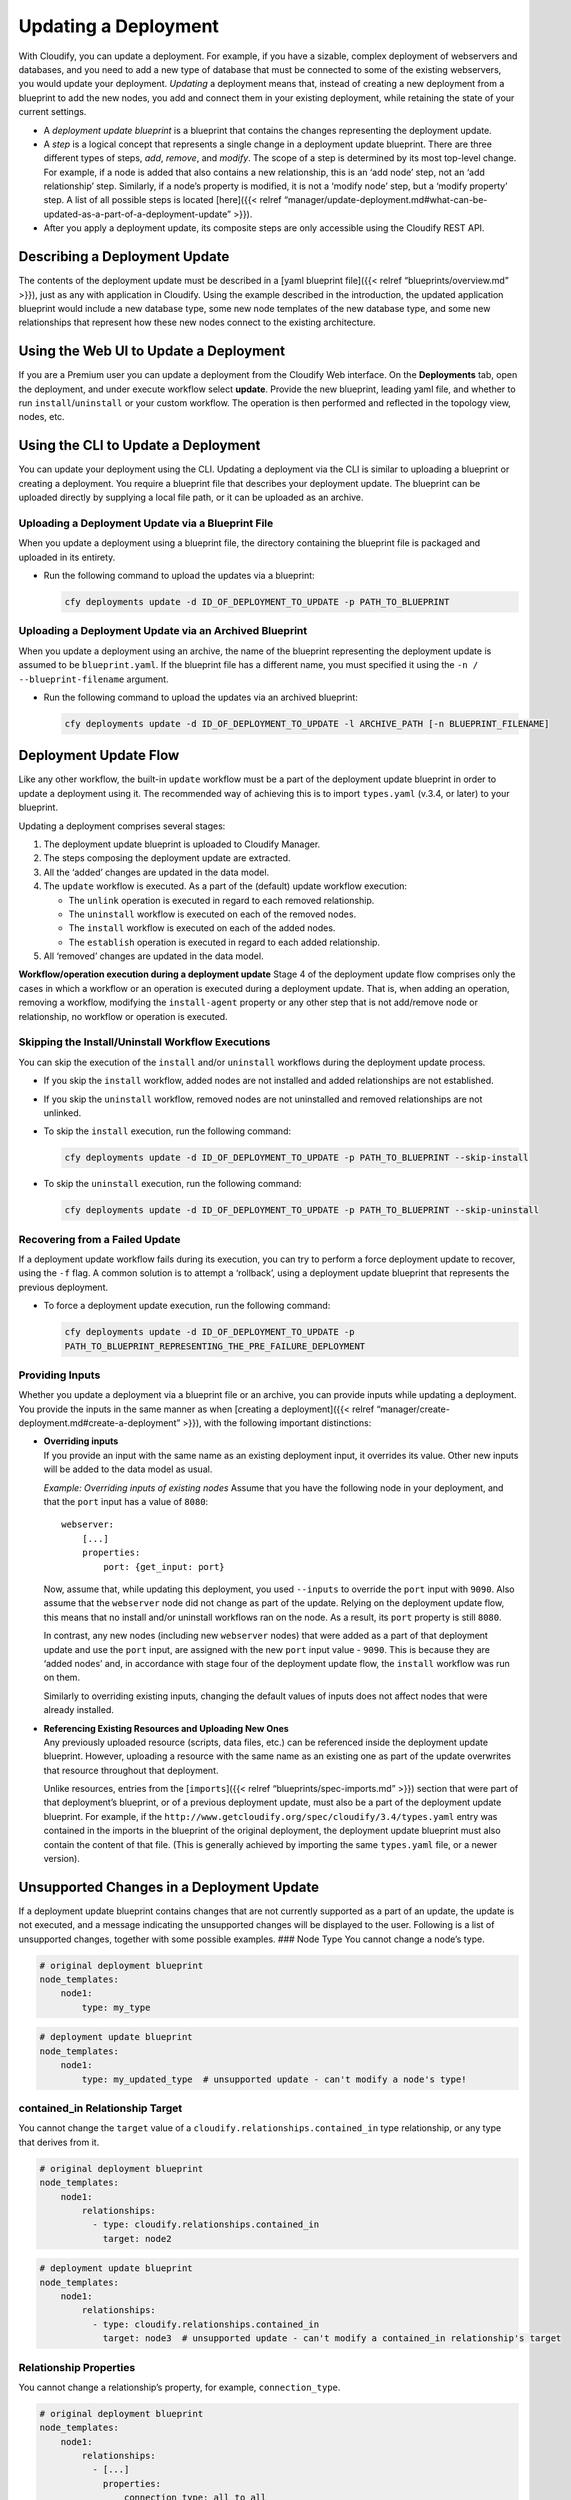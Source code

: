 Updating a Deployment
%%%%%%%%%%%%%%%%%%%%%

With Cloudify, you can update a deployment. For example, if you have a
sizable, complex deployment of webservers and databases, and you need to
add a new type of database that must be connected to some of the
existing webservers, you would update your deployment. *Updating* a
deployment means that, instead of creating a new deployment from a
blueprint to add the new nodes, you add and connect them in your
existing deployment, while retaining the state of your current settings.

-  A *deployment update blueprint* is a blueprint that contains the
   changes representing the deployment update.
-  A *step* is a logical concept that represents a single change in a
   deployment update blueprint.
   There are three different types of steps, *add*, *remove*, and
   *modify*. The scope of a step is determined by its most top-level
   change. For example, if a node is added that also contains a new
   relationship, this is an ‘add node’ step, not an ‘add relationship’
   step. Similarly, if a node’s property is modified, it is not a
   ‘modify node’ step, but a ‘modify property’ step. A list of all
   possible steps is located [here]({{< relref
   “manager/update-deployment.md#what-can-be-updated-as-a-part-of-a-deployment-update”
   >}}).
-  After you apply a deployment update, its composite steps are only
   accessible using the Cloudify REST API.

Describing a Deployment Update
------------------------------

The contents of the deployment update must be described in a [yaml
blueprint file]({{< relref “blueprints/overview.md” >}}), just as any
with application in Cloudify. Using the example described in the
introduction, the updated application blueprint would include a new
database type, some new node templates of the new database type, and
some new relationships that represent how these new nodes connect to the
existing architecture.

Using the Web UI to Update a Deployment
---------------------------------------

If you are a Premium user you can update a deployment from the Cloudify
Web interface. On the **Deployments** tab, open the deployment, and
under execute workflow select **update**. Provide the new blueprint,
leading yaml file, and whether to run ``install``/``uninstall`` or your
custom workflow. The operation is then performed and reflected in the
topology view, nodes, etc.

Using the CLI to Update a Deployment
------------------------------------

You can update your deployment using the CLI. Updating a deployment via
the CLI is similar to uploading a blueprint or creating a deployment.
You require a blueprint file that describes your deployment update. The
blueprint can be uploaded directly by supplying a local file path, or it
can be uploaded as an archive.

Uploading a Deployment Update via a Blueprint File
~~~~~~~~~~~~~~~~~~~~~~~~~~~~~~~~~~~~~~~~~~~~~~~~~~

When you update a deployment using a blueprint file, the directory
containing the blueprint file is packaged and uploaded in its entirety.

-  Run the following command to upload the updates via a blueprint:

   .. code:: shell

       cfy deployments update -d ID_OF_DEPLOYMENT_TO_UPDATE -p PATH_TO_BLUEPRINT

Uploading a Deployment Update via an Archived Blueprint
~~~~~~~~~~~~~~~~~~~~~~~~~~~~~~~~~~~~~~~~~~~~~~~~~~~~~~~

When you update a deployment using an archive, the name of the blueprint
representing the deployment update is assumed to be ``blueprint.yaml``.
If the blueprint file has a different name, you must specified it using
the ``-n / --blueprint-filename`` argument.

-  Run the following command to upload the updates via an archived
   blueprint:

   .. code:: shell

       cfy deployments update -d ID_OF_DEPLOYMENT_TO_UPDATE -l ARCHIVE_PATH [-n BLUEPRINT_FILENAME]

Deployment Update Flow
----------------------

Like any other workflow, the built-in ``update`` workflow must be a part
of the deployment update blueprint in order to update a deployment using
it. The recommended way of achieving this is to import ``types.yaml``
(v.3.4, or later) to your blueprint.

Updating a deployment comprises several stages:

1. The deployment update blueprint is uploaded to Cloudify Manager.
2. The steps composing the deployment update are extracted.
3. All the ‘added’ changes are updated in the data model.
4. The ``update`` workflow is executed. As a part of the (default)
   update workflow execution:

   -  The ``unlink`` operation is executed in regard to each removed
      relationship.
   -  The ``uninstall`` workflow is executed on each of the removed
      nodes.
   -  The ``install`` workflow is executed on each of the added nodes.
   -  The ``establish`` operation is executed in regard to each added
      relationship.

5. All ‘removed’ changes are updated in the data model.

**Workflow/operation execution during a deployment update**\  Stage 4 of
the deployment update flow comprises only the cases in which a workflow
or an operation is executed during a deployment update. That is, when
adding an operation, removing a workflow, modifying the
``install-agent`` property or any other step that is not add/remove node
or relationship, no workflow or operation is executed.

Skipping the Install/Uninstall Workflow Executions
~~~~~~~~~~~~~~~~~~~~~~~~~~~~~~~~~~~~~~~~~~~~~~~~~~

You can skip the execution of the ``install`` and/or ``uninstall``
workflows during the deployment update process.

-  If you skip the ``install`` workflow, added nodes are not installed
   and added relationships are not established.
-  If you skip the ``uninstall`` workflow, removed nodes are not
   uninstalled and removed relationships are not unlinked.

-  To skip the ``install`` execution, run the following command:

   .. code:: shell

       cfy deployments update -d ID_OF_DEPLOYMENT_TO_UPDATE -p PATH_TO_BLUEPRINT --skip-install

-  To skip the ``uninstall`` execution, run the following command:

   .. code:: shell

       cfy deployments update -d ID_OF_DEPLOYMENT_TO_UPDATE -p PATH_TO_BLUEPRINT --skip-uninstall

Recovering from a Failed Update
~~~~~~~~~~~~~~~~~~~~~~~~~~~~~~~

If a deployment update workflow fails during its execution, you can try
to perform a force deployment update to recover, using the ``-f`` flag.
A common solution is to attempt a ‘rollback’, using a deployment update
blueprint that represents the previous deployment.

-  To force a deployment update execution, run the following command:

   .. code:: shell

       cfy deployments update -d ID_OF_DEPLOYMENT_TO_UPDATE -p
       PATH_TO_BLUEPRINT_REPRESENTING_THE_PRE_FAILURE_DEPLOYMENT

Providing Inputs
~~~~~~~~~~~~~~~~

Whether you update a deployment via a blueprint file or an archive, you
can provide inputs while updating a deployment. You provide the inputs
in the same manner as when [creating a deployment]({{< relref
“manager/create-deployment.md#create-a-deployment” >}}), with the
following important distinctions:

-  | **Overriding inputs**\ 
   | If you provide an input with the same name as an existing
     deployment input, it overrides its value. Other new inputs will be
     added to the data model as usual.

   *Example: Overriding inputs of existing nodes*\  Assume that you have
   the following node in your deployment, and that the ``port`` input
   has a value of ``8080``:

   ::

         webserver:
             [...]
             properties:
                 port: {get_input: port}

   Now, assume that, while updating this deployment, you used
   ``--inputs`` to override the ``port`` input with ``9090``. Also
   assume that the ``webserver`` node did not change as part of the
   update. Relying on the deployment update flow, this means that no
   install and/or uninstall workflows ran on the node. As a result, its
   ``port`` property is still ``8080``.

   In contrast, any new nodes (including new ``webserver`` nodes) that
   were added as a part of that deployment update and use the ``port``
   input, are assigned with the new ``port`` input value - ``9090``.
   This is because they are ‘added nodes’ and, in accordance with stage
   four of the deployment update flow, the ``install`` workflow was run
   on them.

   Similarly to overriding existing inputs, changing the default values
   of inputs does not affect nodes that were already installed.

-  | **Referencing Existing Resources and Uploading New Ones**\ 
   | Any previously uploaded resource (scripts, data files, etc.) can be
     referenced inside the deployment update blueprint. However,
     uploading a resource with the same name as an existing one as part
     of the update overwrites that resource throughout that deployment.

   Unlike resources, entries from the [``imports``]({{< relref
   “blueprints/spec-imports.md” >}}) section that were part of that
   deployment’s blueprint, or of a previous deployment update, must also
   be a part of the deployment update blueprint. For example, if the
   ``http://www.getcloudify.org/spec/cloudify/3.4/types.yaml`` entry was
   contained in the imports in the blueprint of the original deployment,
   the deployment update blueprint must also contain the content of that
   file. (This is generally achieved by importing the same
   ``types.yaml`` file, or a newer version).

Unsupported Changes in a Deployment Update
------------------------------------------

If a deployment update blueprint contains changes that are not currently
supported as a part of an update, the update is not executed, and a
message indicating the unsupported changes will be displayed to the
user. Following is a list of unsupported changes, together with some
possible examples. ### Node Type You cannot change a node’s type.

.. code:: yaml

    # original deployment blueprint
    node_templates:
        node1:
            type: my_type

.. code:: yaml

    # deployment update blueprint
    node_templates:
        node1:
            type: my_updated_type  # unsupported update - can't modify a node's type!

contained_in Relationship Target
~~~~~~~~~~~~~~~~~~~~~~~~~~~~~~~~

You cannot change the ``target`` value of a
``cloudify.relationships.contained_in`` type relationship, or any type
that derives from it.

.. code:: yaml

    # original deployment blueprint
    node_templates:
        node1:
            relationships:
              - type: cloudify.relationships.contained_in
                target: node2

.. code:: yaml

    # deployment update blueprint
    node_templates:
        node1:
            relationships:
              - type: cloudify.relationships.contained_in
                target: node3  # unsupported update - can't modify a contained_in relationship's target

Relationship Properties
~~~~~~~~~~~~~~~~~~~~~~~

You cannot change a relationship’s property, for example,
``connection_type``.

.. code:: yaml

    # original deployment blueprint
    node_templates:
        node1:
            relationships:
              - [...]
                properties:
                    connection_type: all_to_all

.. code:: yaml

    # deployment update blueprint
    node_templates:
        node1:
            relationships:
              - [...]
                properties:
                    connection_type: all_to_one  # unsupported update - can't modify a relationship's property

Operations Implemented with Plugins
~~~~~~~~~~~~~~~~~~~~~~~~~~~~~~~~~~~

You cannot update an operation implemented with a plugin in the
following cases:

-  The updated operation is implemented with a plugin that did not exist
   in the original deployment.

   .. code:: yaml

       # original deployment blueprint
       nodes:
           node1:
               interfaces:
                   interface1:
                       operation1:
                           implementation: plugin1.path.to.module.task
       plugins:
           plugin1:
               [...]

   .. code:: yaml

       # deployment update blueprint
       nodes:
          node1:
               interfaces:
                   interface1:
                       operation1:
                           implementation: plugin2.path.to.module.task  # unsupported update - this plugin didn't exist in the original deployment
       plugins:
           plugin2:
               [...]

-  The updated operation is implemented with a plugin ``p`` in which the
   value of the ``install`` field is ``true``, but the current
   operation’s implementation ``p`` plugin is ``false``.

   .. code:: yaml

       # original deployment blueprint
       nodes:
           node1:
               interfaces:
                   interface1:
                       operation1:
                           implementation: plugin1.path.to.module.task
       plugins:
           plugin1:
               install: false

   .. code:: yaml

       # deployment update blueprint
       nodes:
           node1:
               interfaces:
                   interface1:
                       operation1:
                           implementation: plugin1.path.to.module.task

       plugins:
           plugin1:
               install: true  # unsupported update - in the original deployment `plugin1` was different (its `install` was false)

   .. rubric:: Workflows Plugin Mappings
      :name: workflows-plugin-mappings

   You cannot update a workflow plugin mapping when the plugin of the
   updated workflow, (whether the workflow currently exists or whether
   it is being added with the update) is not one of the current
   deployment plugins, and the ``install`` field of the updated
   workflow’s plugin is ``true``. \```yaml # original deployment
   blueprint workflows: workflow1: plugin1.module1.method1

plugins: plugin1: install: true ````\ yaml # deployment update blueprint
workflows: workflow1: plugin2.module2.method2 # unsupported update - the
modified workflow’s plugin does not exist in the original deployment,
and its ``install`` field is ``true`` workflow2: plugin2.module2.method2
# unsupported update - the added workflow’s plugin does not exist in the
original deployment, and its ``install`` field is ``true``

plugins: plugin1: install: true plugin2: install: true
\`\`\ ``### Groups, Policy Types and Policy Triggers You cannot make changes in the top level fields``\ groups\ ``,``\ policy_types\ ``and``\ policy_triggers\`
as a part of a deployment update blueprint.

What Can be Updated as a Part of a Deployment Update
----------------------------------------------------

The following can be updated as part of a deployment update, subject to
the limitations that were previously described in the [Unsupported
Changes]({{< relref
“manager/update-deployment.md#unsupported-changes-in-a-deployment-update”
>}}) section. ### Nodes You can add or remove nodes, including all their
relationships, operations, an so on. Remember that adding or removing a
node triggers the install/uninstall workflow in regard to that node. {{%
gsNote title=“‘Renaming’ Nodes” %}} Assume that the original deployment
blueprint contains a node named ``node1``. Then, in the deployment
update blueprint, you decide to ‘rename’ that node, to ``node2``. Now
the deployment update blueprint’s ``node2`` is identical to ``node1`` in
the original blueprint, except for its name. But in practice, there
isn’t really a ‘renaming’ process. In this scenario, ``node1`` is
uninstalled and ``node2`` is installed, meaning that ``node1`` does not
retain its state.

.. code:: yaml

    # original deployment blueprint
    node_templates:
        node1:
            [...]

.. code:: yaml

    # deployment update blueprint
    node_templates:
        node2:  # node1 will be uninstalled. node2 will be installed
            [...]

{{% /gsNote %}}

Relationships
~~~~~~~~~~~~~

With the exception of being added or removed as part of adding or
removing a node, you can add or remove relationships independently.
Adding a relationship triggers an execution of its ``establish``
operations (assuming a default ``install`` workflow). Similarly,
removing a relationship triggers an execution of the ``unlink``
operations. You can also change a node’s relationship order. The
operations of the added and removed relationships are executed according
the order of the relationships in the deployment update blueprint.

.. code:: yaml

    # original deployment blueprint
    node_templates:
        node1:
            relationships:
              - type: cloudify.relationships.connected_to
                target: node2

.. code:: yaml

    # deployment update blueprint
    node_templates:
        node1:
            relationships:
              - type: cloudify.relationships.connected_to
                target: node3  # the previous relationship to node2 will be removed (unlinked), and a new relationship to node3 will be added (established)

Operations:
~~~~~~~~~~~

You can add, remove or modify node operations and relationship
operations.

.. code:: yaml

    # original deployment blueprint
    node_templates:
        node1:
            interfaces:
                interface1:
                    operation1:
                        implementation:
                            plugin1.path.to.module.taskA
                    operation2:
                        implementation:
                            plugin2.path.to.module.taskA
            relationships:
              - [...]
                source_interfaces:
                    interface1:
                        operation1:
                            implementation:
                                plugin1.path.to.module.taskB
    plugins:
        plugin1:
            [...]
        plugin2:
            [...]

.. code:: yaml

    # deployment update blueprint
    node_templates:
        node1:
            interfaces:
                interface1:
                    operation1:
                        implementation:  # modified operation1 (changed implementation)
                            plugin1.path.to.module.taskB
                    # removed operation2
                    operation3:  # added operation 3
                        implementation:
                            plugin2.path.to.module.taskB
            relationships:
              - [...]
                source_interfaces:
                    interface1:
                        operation1:
                            implementation:  # modified operation1 (changed implementation to a different plugin)
                                plugin2.path.to.module.taskC
    plugins:
        plugin1:
            [...]
        plugin2:
            [...]

Properties
~~~~~~~~~~

You can add, remove, or modify properties. Note that overriding a
default property value is treated as a property modification.

.. code:: yaml

    # original deployment blueprint
    node_templates:
        node1:
            type: Cloudify.nodes.Compute
        node2:
            type: my_custom_node_type
            properties:
                prop1: value1

.. code:: yaml

    # deployment update blueprint
    node_templates:
        node1:
            type: Cloudify.nodes.Compute
            properties:
                ip: 192.0.2.1  # modified the property by overriding its default (from types.yaml)
        node2:
            type: my_custom_node_type
            properties:
                # removed property prop1
                prop2: value2  # added property prop2

Outputs
~~~~~~~

You can add, remove or modify outputs.

.. code:: yaml

    # original deployment blueprint
    outputs:
        output1:
            value: {get_input: inputA}
        output2:
            [...]

.. code:: yaml

    # deployment update blueprint
    outputs:
        output1:
            value: {get_input: inputB}  # modified the value of output1
        # removed output2
        output3:  # added output3
            [...]

Workflows
~~~~~~~~~

You can add, remove or modify workflows.

.. code:: yaml

    # original deployment blueprint
    workflows:
        workflow1: plugin_name.module_name.task1
        workflow2:
            [...]

.. code:: yaml

    # deployment update blueprint
    outputs:
        workflow1:
            value: plugin_name.module_name.task2  # modified the value of workflow1
        # removed workflow2
        workflow3:  # added workflow3
            [...]

Description:
~~~~~~~~~~~~

You can add, remove or modify the description.

Adding a description:
^^^^^^^^^^^^^^^^^^^^^

.. code:: yaml

    # original deployment blueprint
    # no description field

.. code:: yaml

    # deployment update blueprint
    description: new_description  # added description

Removing a description:
^^^^^^^^^^^^^^^^^^^^^^^

.. code:: yaml

    # original deployment blueprint
    description: description_content

.. code:: yaml

    # deployment update blueprint
    # removed the description

Modifying a description:
^^^^^^^^^^^^^^^^^^^^^^^^

.. code:: yaml

    # original deployment blueprint
    description: old_description

.. code:: yaml

    # deployment update blueprint
    description: new_description

Using a Custom Update Workflow
------------------------------

If you have requirements that are outside the scope of the default
``update`` workflow, Cloudify enables you to create a custom ``update``
workflow to use as part of the deployment update process. ###
Requirements for a Custom Update Workflow In order for a custom workflow
to be compatible with the deployment update process, it must accept (at
least) the following arguments:

-  ``ctx`` - The regular CTX passed to any execution.
-  ``update_id`` - The ID of the deployment update.
-  ``added_instance_ids`` - The list of all the added node instances
   IDs.
-  ``added_target_instances_ids`` - The list of all the node instances
   IDs with which the added nodes have relationships.
-  ``removed_instance_ids`` - The list of all the removed node instances
   ID.
-  ``remove_target_instance_ids`` - The list of all the node instances
   ID with which the removed nodes had relationships.
-  ``modified_entity_ids`` - The dictionary containing the modified
   entities. The key is the entity type (‘node’, ‘relationship’, etc.)
   and the value is the list of all of the entity IDs of this entity
   type.
-  ``extended_instance_ids`` - The list of all the node instances that
   had a relationship added to their relationships.
-  ``extend_target_instance_ids`` - The list of all the node instances
   that are the target of the added relationships.
-  ``reduced_instance_ids`` - The list of all the node instances, that
   had a relationship removed from their relationships.
-  ``reduce_target_instance_ids`` - The list of all the node instances
   that are the target of the removed relationships.

In addition, the workflow must be a part of the deployment update
blueprint. A scheme of such a blueprint is as follows:

.. code:: yaml

    workflows:
      custom_workflow:
        mapping: custom_workflow.py
        parameters:
          update_id:
            default: ''
          added_instance_ids:
            default: []
          added_target_instances_ids:
            default: []
          removed_instance_ids:
            default: []
          remove_target_instance_ids:
            default: []
          modified_entity_ids:
            default: {}
          extended_instance_ids:
            default: []
          extend_target_instance_ids:
            default: []
          reduced_instance_ids:
            default: []
          reduce_target_instance_ids:
            default: []

In addition, to finalize the deployment update (stage five of the
[deployment udpate flow]({{< relref
“manager/update-deployment.md#deployment-update-flow” >}}), your custom
``update`` workflow must make a REST call, in the following manner:

.. code:: python

    from cloudify.workflows import parameters
    from cloudify.manager import get_rest_client

    # Custom Update Workflow Code

    rest_client = get_rest_client()
    rest_client.deployment_updates.finalize_commit(parameters.update_id)

Updating a Deployment with a Custom Update Workflow
~~~~~~~~~~~~~~~~~~~~~~~~~~~~~~~~~~~~~~~~~~~~~~~~~~~

To update a deployment using your custom ``update`` workflow, use the
``--workflow`` argument, followed by the custom workflow name:

.. code:: shell

    cfy deployments update -d DEPLOYMENT_ID -p PATH_TO_BLUEPRINT --workflow my_custom_workflow_name

Known Issues
------------

Policy types - Unsupported Changes
~~~~~~~~~~~~~~~~~~~~~~~~~~~~~~~~~~

When using a ``types.yaml`` file of version 3.3.1 or older, you might
encounter the following error while trying to update your deployment,
even if your `policy
types <http://docs.getcloudify.org/3.4.0/blueprints/spec-policy-types/>`__
are identical between the original and deployment update blueprints:

::

    The blueprint you provided for the deployment update contains changes currently unsupported by the deployment update mechanism.
    Unsupported Changes:

followed by one or two of the following lines:

::

    policy_types:cloudify.policies.types.ewma_stabilized
    policy_types:cloudify.policies.types.threshold

This problem originates from a DSL issue, and will be resolved in
versions 3.4.1 and above.

To mitigate this problems, use a ``types.yaml`` of version 3.4 and
above, or at least use the ``policy_types`` section of it.

